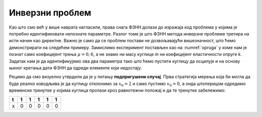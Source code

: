 .. _oscilacije_inverzni:

Инверзни проблем
==================

Као што смо већ у више наврата нагласили, права снага ФЗНН долази до изражаја код проблема у којима је потребно идентификовати непознате параметре. Разлог томе је што ФЗНН метода инверзне проблеме третира на исти начин као директне. Важно је само да се проблем постави не дозвољавајући вишезначност, што ћемо демонстрирати на следећем примеру. Замислимо експеримент постављен као на :numref:`opruga` у коме нам је познат само коефицијент трења :math:`\mu=0,6`, а не знамо ни масу куглице *m* ни коефицијент еластичности опруге *k*. Задатак нам је да идентификујемо ова два параметра тако што ћемо пустити куглицу да осцилује и на основу њеног кретања дати ФЗНН да одреди елементе који недостају.

Рецимо да смо визуелно утврдили да је у питању **подпригушени случај**. Прва стратегија мерења која би могла да буде реално изводљива је да куглицу отклонимо за :math:`x_0=2` и само пустимо :math:`v_0=0`, а онда штоперицом одредимо временске тренутке у којима куглица пролази кроз равнотежни положај и да те тренутке забележимо:

+----+----+----+----+----+----+
| t  | 1  | 1  | 1  | 1  | 1  |
+====+====+====+====+====+====+
| x  | 0  | 0  | 0  | 0  | 0  |
+----+----+----+----+----+----+
